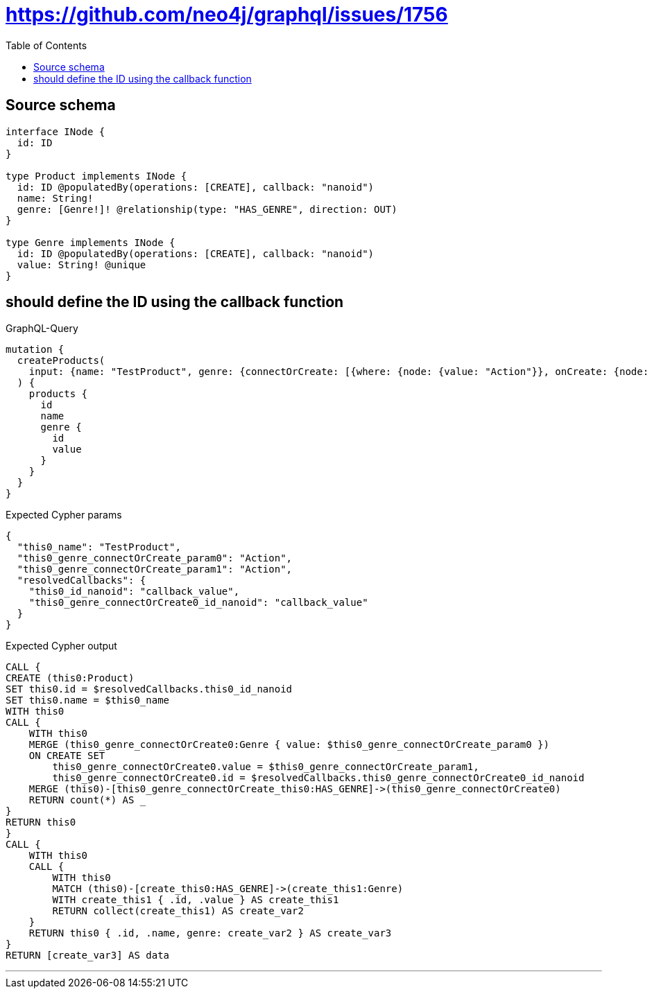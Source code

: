 :toc:

= https://github.com/neo4j/graphql/issues/1756

== Source schema

[source,graphql,schema=true]
----
interface INode {
  id: ID
}

type Product implements INode {
  id: ID @populatedBy(operations: [CREATE], callback: "nanoid")
  name: String!
  genre: [Genre!]! @relationship(type: "HAS_GENRE", direction: OUT)
}

type Genre implements INode {
  id: ID @populatedBy(operations: [CREATE], callback: "nanoid")
  value: String! @unique
}
----
== should define the ID using the callback function

.GraphQL-Query
[source,graphql]
----
mutation {
  createProducts(
    input: {name: "TestProduct", genre: {connectOrCreate: [{where: {node: {value: "Action"}}, onCreate: {node: {value: "Action"}}}]}}
  ) {
    products {
      id
      name
      genre {
        id
        value
      }
    }
  }
}
----

.Expected Cypher params
[source,json]
----
{
  "this0_name": "TestProduct",
  "this0_genre_connectOrCreate_param0": "Action",
  "this0_genre_connectOrCreate_param1": "Action",
  "resolvedCallbacks": {
    "this0_id_nanoid": "callback_value",
    "this0_genre_connectOrCreate0_id_nanoid": "callback_value"
  }
}
----

.Expected Cypher output
[source,cypher]
----
CALL {
CREATE (this0:Product)
SET this0.id = $resolvedCallbacks.this0_id_nanoid
SET this0.name = $this0_name
WITH this0
CALL {
    WITH this0
    MERGE (this0_genre_connectOrCreate0:Genre { value: $this0_genre_connectOrCreate_param0 })
    ON CREATE SET
        this0_genre_connectOrCreate0.value = $this0_genre_connectOrCreate_param1,
        this0_genre_connectOrCreate0.id = $resolvedCallbacks.this0_genre_connectOrCreate0_id_nanoid
    MERGE (this0)-[this0_genre_connectOrCreate_this0:HAS_GENRE]->(this0_genre_connectOrCreate0)
    RETURN count(*) AS _
}
RETURN this0
}
CALL {
    WITH this0
    CALL {
        WITH this0
        MATCH (this0)-[create_this0:HAS_GENRE]->(create_this1:Genre)
        WITH create_this1 { .id, .value } AS create_this1
        RETURN collect(create_this1) AS create_var2
    }
    RETURN this0 { .id, .name, genre: create_var2 } AS create_var3
}
RETURN [create_var3] AS data
----

'''

